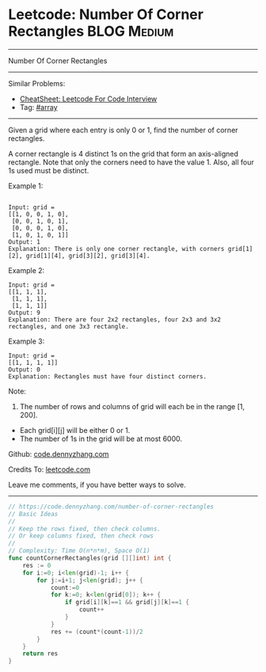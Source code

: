 * Leetcode: Number Of Corner Rectangles                          :BLOG:Medium:
#+STARTUP: showeverything
#+OPTIONS: toc:nil \n:t ^:nil creator:nil d:nil
:PROPERTIES:
:type:     array
:END:
---------------------------------------------------------------------
Number Of Corner Rectangles
---------------------------------------------------------------------
#+BEGIN_HTML
<a href="https://github.com/dennyzhang/code.dennyzhang.com/tree/master/problems/number-of-corner-rectangles"><img align="right" width="200" height="183" src="https://www.dennyzhang.com/wp-content/uploads/denny/watermark/github.png" /></a>
#+END_HTML
Similar Problems:
- [[https://cheatsheet.dennyzhang.com/cheatsheet-leetcode-A4][CheatSheet: Leetcode For Code Interview]]
- Tag: [[https://code.dennyzhang.com/tag/array][#array]]
---------------------------------------------------------------------
Given a grid where each entry is only 0 or 1, find the number of corner rectangles.

A corner rectangle is 4 distinct 1s on the grid that form an axis-aligned rectangle. Note that only the corners need to have the value 1. Also, all four 1s used must be distinct.

Example 1:
#+BEGIN_EXAMPLE

Input: grid = 
[[1, 0, 0, 1, 0],
 [0, 0, 1, 0, 1],
 [0, 0, 0, 1, 0],
 [1, 0, 1, 0, 1]]
Output: 1
Explanation: There is only one corner rectangle, with corners grid[1][2], grid[1][4], grid[3][2], grid[3][4].
#+END_EXAMPLE 

Example 2:
#+BEGIN_EXAMPLE
Input: grid = 
[[1, 1, 1],
 [1, 1, 1],
 [1, 1, 1]]
Output: 9
Explanation: There are four 2x2 rectangles, four 2x3 and 3x2 rectangles, and one 3x3 rectangle.
#+END_EXAMPLE
 
Example 3:
#+BEGIN_EXAMPLE
Input: grid = 
[[1, 1, 1, 1]]
Output: 0
Explanation: Rectangles must have four distinct corners.
#+END_EXAMPLE
 
Note:

1. The number of rows and columns of grid will each be in the range [1, 200].
- Each grid[i][j] will be either 0 or 1.
- The number of 1s in the grid will be at most 6000.

Github: [[https://github.com/dennyzhang/code.dennyzhang.com/tree/master/problems/number-of-corner-rectangles][code.dennyzhang.com]]

Credits To: [[https://leetcode.com/problems/number-of-corner-rectangles/description/][leetcode.com]]

Leave me comments, if you have better ways to solve.
---------------------------------------------------------------------

#+BEGIN_SRC go
// https://code.dennyzhang.com/number-of-corner-rectangles
// Basic Ideas
//
// Keep the rows fixed, then check columns.
// Or keep columns fixed, then check rows
//
// Complexity: Time O(n*n*m), Space O(1)
func countCornerRectangles(grid [][]int) int {
    res := 0
    for i:=0; i<len(grid)-1; i++ {
        for j:=i+1; j<len(grid); j++ {
            count:=0
            for k:=0; k<len(grid[0]); k++ {
                if grid[i][k]==1 && grid[j][k]==1 {
                    count++
                }
            }
            res += (count*(count-1))/2
        }
    }
    return res
}
#+END_SRC

#+BEGIN_HTML
<div style="overflow: hidden;">
<div style="float: left; padding: 5px"> <a href="https://www.linkedin.com/in/dennyzhang001"><img src="https://www.dennyzhang.com/wp-content/uploads/sns/linkedin.png" alt="linkedin" /></a></div>
<div style="float: left; padding: 5px"><a href="https://github.com/dennyzhang"><img src="https://www.dennyzhang.com/wp-content/uploads/sns/github.png" alt="github" /></a></div>
<div style="float: left; padding: 5px"><a href="https://www.dennyzhang.com/slack" target="_blank" rel="nofollow"><img src="https://www.dennyzhang.com/wp-content/uploads/sns/slack.png" alt="slack"/></a></div>
</div>
#+END_HTML
